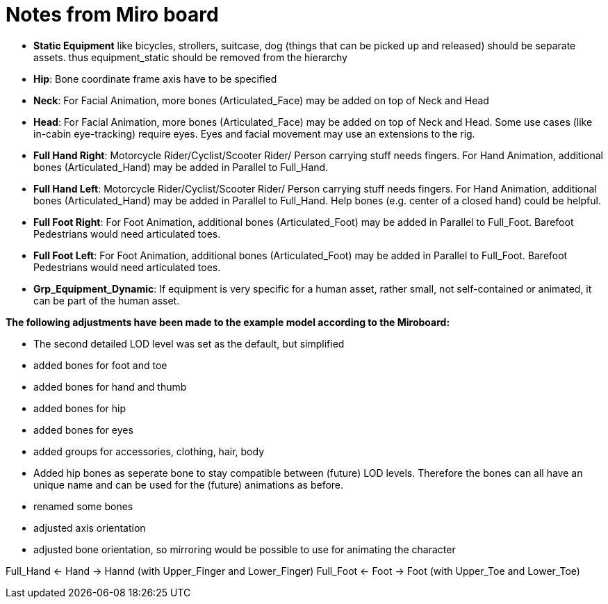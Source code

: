 = Notes from Miro board


* *Static Equipment* like bicycles, strollers, suitcase, dog (things that can be picked up and released) should be separate assets. thus equipment_static should be removed from the hierarchy  
* *Hip*: Bone coordinate frame axis have to be specified  
* *Neck*: For Facial Animation, more bones (Articulated_Face) may be added on top of Neck and Head
* *Head*: For Facial Animation, more bones (Articulated_Face) may be added on top of Neck and Head. Some use cases (like in-cabin eye-tracking) require eyes. Eyes and facial movement may use an extensions to the rig.
* *Full Hand Right*: Motorcycle Rider/Cyclist/Scooter Rider/ Person carrying stuff needs fingers. For Hand Animation, additional bones (Articulated_Hand) may be added in Parallel to Full_Hand.
* *Full Hand Left*: Motorcycle Rider/Cyclist/Scooter Rider/ Person carrying stuff needs fingers. For Hand Animation, additional bones (Articulated_Hand) may be added in Parallel to Full_Hand. Help bones (e.g. center of a closed hand) could be helpful.  
* *Full Foot Right*: For Foot Animation, additional bones (Articulated_Foot) may be added in Parallel to Full_Foot. Barefoot Pedestrians would need articulated toes.  
* *Full Foot Left*: For Foot Animation, additional bones (Articulated_Foot) may be added in Parallel to Full_Foot. Barefoot Pedestrians would need articulated toes.  
* *Grp_Equipment_Dynamic*: If equipment is very specific for a human asset, rather small, not self-contained or animated, it can be part of the human asset.



*The following adjustments have been made to the example model according to the Miroboard:*

* The second detailed LOD level was set as the default, but simplified
* added bones for foot and toe
* added bones for hand and thumb
* added bones for hip
* added bones for eyes
* added groups for accessories, clothing, hair, body
* Added hip bones as seperate bone to stay compatible between (future) LOD levels. Therefore the bones can all have an unique name 
and can be used for the (future) animations as before.
* renamed some bones
* adjusted axis orientation
* adjusted bone orientation, so mirroring would be possible to use for animating the character

Full_Hand <- Hand -> Hannd (with Upper_Finger and Lower_Finger)
Full_Foot <- Foot -> Foot (with Upper_Toe and Lower_Toe)




